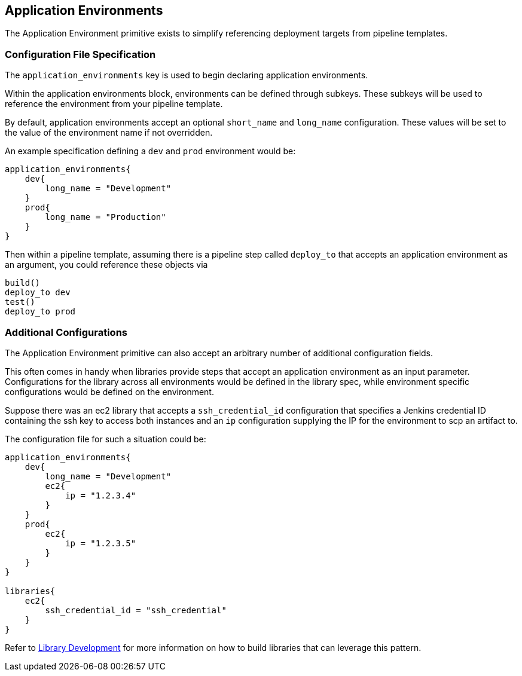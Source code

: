 == Application Environments

The Application Environment primitive exists to simplify referencing
deployment targets from pipeline templates.

=== Configuration File Specification

The `application_environments` key is used to begin declaring
application environments.

Within the application environments block, environments can be defined
through subkeys. These subkeys will be used to reference the environment
from your pipeline template.

By default, application environments accept an optional `short_name` and
`long_name` configuration. These values will be set to the value of the
environment name if not overridden.

An example specification defining a `dev` and `prod` environment would
be:

[source,]
----
application_environments{
    dev{
        long_name = "Development" 
    }
    prod{
        long_name = "Production" 
    }
}
----

Then within a pipeline template, assuming there is a pipeline step
called `deploy_to` that accepts an application environment as an
argument, you could reference these objects via

[source,]
----
build()
deploy_to dev
test()
deploy_to prod 
----


=== Additional Configurations

The Application Environment primitive can also accept an arbitrary
number of additional configuration fields.

This often comes in handy when libraries provide steps that accept an
application environment as an input parameter. Configurations for the
library across all environments would be defined in the library spec,
while environment specific configurations would be defined on the
environment.

Suppose there was an ec2 library that accepts a `ssh_credential_id`
configuration that specifies a Jenkins credential ID containing the ssh
key to access both instances and an `ip` configuration supplying the IP
for the environment to scp an artifact to.

The configuration file for such a situation could be:

[source,]
----
application_environments{
    dev{
        long_name = "Development" 
        ec2{
            ip = "1.2.3.4" 
        }
    }
    prod{
        ec2{
            ip = "1.2.3.5" 
        }
    }
}

libraries{
    ec2{
        ssh_credential_id = "ssh_credential" 
    }
}
----

Refer to link:../../Library_Development/1/getting_started.html[Library Development] for more information on
how to build libraries that can leverage this pattern.
